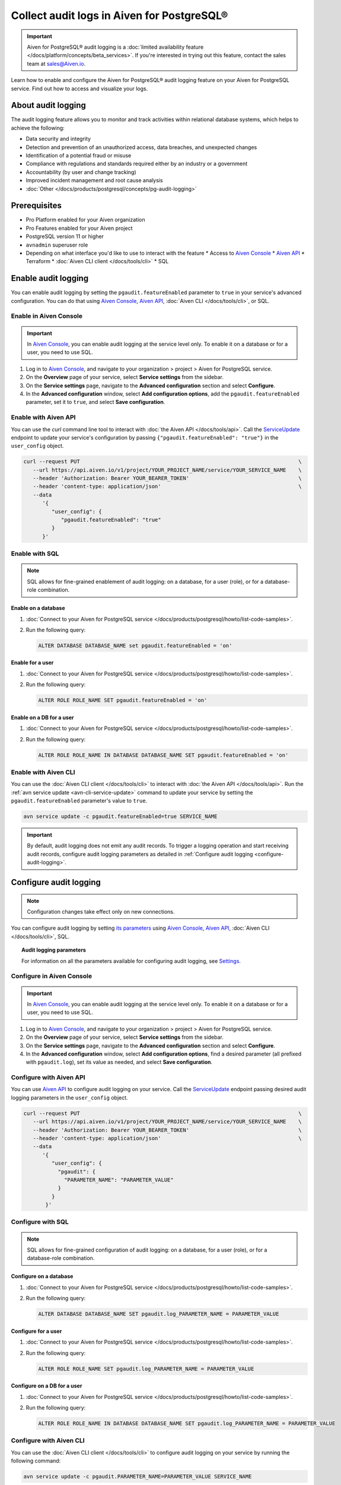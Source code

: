 Collect audit logs in Aiven for PostgreSQL®
===========================================

.. important::

   Aiven for PostgreSQL® audit logging is a :doc:`limited availability feature </docs/platform/concepts/beta_services>`. If you're interested in trying out this feature, contact the sales team at `sales@Aiven.io <mailto:sales@Aiven.io>`_.

Learn how to enable and configure the Aiven for PostgreSQL® audit logging feature on your Aiven for PostgreSQL service. Find out how to access and visualize your logs.

About audit logging
-------------------

The audit logging feature allows you to monitor and track activities within relational database systems, which helps to achieve the following:

* Data security and integrity
* Detection and prevention of an unauthorized access, data breaches, and unexpected changes
* Identification of a potential fraud or misuse
* Compliance with regulations and standards required either by an industry or a government
* Accountability (by user and change tracking)
* Improved incident management and root cause analysis
* :doc:`Other </docs/products/postgresql/concepts/pg-audit-logging>`

.. seealso::

   For more information on the Aiven PostgreSQL® audit logging feature, check out :doc:`Aiven for PostgreSQL® audit logging </docs/products/postgresql/concepts/pg-audit-logging>`.

Prerequisites
-------------

* Pro Platform enabled for your Aiven organization
* Pro Features enabled for your Aiven project
* PostgreSQL version 11 or higher
* ``avnadmin`` superuser role
* Depending on what interface you'd like to use to interact with the feature
  * Access to `Aiven Console <https://console.aiven.io>`_
  * `Aiven API <https://www.postman.com/aiven-apis/workspace/aiven/collection/21112408-1f6306ef-982e-49f8-bdae-4d9fdadbd6cd>`_
  * Terraform
  * :doc:`Aiven CLI client </docs/tools/cli>`
  * SQL

Enable audit logging
--------------------

You can enable audit logging by setting the ``pgaudit.featureEnabled`` parameter to ``true`` in your service's advanced configuration. You can do that using `Aiven Console <https://console.aiven.io>`_, `Aiven API <https://api.aiven.io/doc/>`_, :doc:`Aiven CLI </docs/tools/cli>`, or SQL.

Enable in Aiven Console
~~~~~~~~~~~~~~~~~~~~~~~

.. important::

   In `Aiven Console <https://console.aiven.io/>`_, you can enable audit logging at the service level only. To enable it on a database or for a user, you need to use SQL.

1. Log in to `Aiven Console <https://console.aiven.io>`_, and navigate to your organization > project > Aiven for PostgreSQL service.
2. On the **Overview** page of your service, select **Service settings** from the sidebar.
3. On the **Service settings** page, navigate to the **Advanced configuration** section and select **Configure**.
4. In the **Advanced configuration** window, select **Add configuration options**, add the ``pgaudit.featureEnabled`` parameter, set it to ``true``, and select **Save configuration**.

Enable with Aiven API
~~~~~~~~~~~~~~~~~~~~~

You can use the `curl` command line tool to interact with :doc:`the Aiven API </docs/tools/api>`. Call the `ServiceUpdate <https://api.aiven.io/doc/#tag/Service/operation/ServiceUpdate>`_ endpoint to update your service's configuration by passing ``{"pgaudit.featureEnabled": "true"}`` in the ``user_config`` object.

.. code-block:: bash

   curl --request PUT                                                                      \
      --url https://api.aiven.io/v1/project/YOUR_PROJECT_NAME/service/YOUR_SERVICE_NAME    \
      --header 'Authorization: Bearer YOUR_BEARER_TOKEN'                                   \
      --header 'content-type: application/json'                                            \
      --data
         '{
            "user_config": {
               "pgaudit.featureEnabled": "true"
            }
         }'

Enable with SQL
~~~~~~~~~~~~~~~

.. note::

   SQL allows for fine-grained enablement of audit logging: on a database, for a user (role), or for a database-role combination.

Enable on a database
''''''''''''''''''''

1. :doc:`Connect to your Aiven for PostgreSQL service </docs/products/postgresql/howto/list-code-samples>`.

2. Run the following query:

   .. code-block:: bash

      ALTER DATABASE DATABASE_NAME set pgaudit.featureEnabled = 'on'

Enable for a user
'''''''''''''''''

1. :doc:`Connect to your Aiven for PostgreSQL service </docs/products/postgresql/howto/list-code-samples>`.

2. Run the following query:

   .. code-block:: bash

      ALTER ROLE ROLE_NAME SET pgaudit.featureEnabled = 'on'

Enable on a DB for a user
'''''''''''''''''''''''''

1. :doc:`Connect to your Aiven for PostgreSQL service </docs/products/postgresql/howto/list-code-samples>`.

2. Run the following query:

   .. code-block:: bash

      ALTER ROLE ROLE_NAME IN DATABASE DATABASE_NAME SET pgaudit.featureEnabled = 'on'

Enable with Aiven CLI
~~~~~~~~~~~~~~~~~~~~~

You can use the :doc:`Aiven CLI client </docs/tools/cli>` to interact with :doc:`the Aiven API </docs/tools/api>`. Run the :ref:`avn service update <avn-cli-service-update>` command to update your service by setting the ``pgaudit.featureEnabled`` parameter's value to ``true``.

.. code-block:: bash

   avn service update -c pgaudit.featureEnabled=true SERVICE_NAME

.. important::

   By default, audit logging does not emit any audit records. To trigger a logging operation and start receiving audit records, configure audit logging parameters as detailed in :ref:`Configure audit logging <configure-audit-logging>`.

.. _configure-audit-logging:

Configure audit logging
-----------------------

.. note::

   Configuration changes take effect only on new connections.

You can configure audit logging by setting `its parameters <https://github.com/pgaudit/pgaudit/tree/6afeae52d8e4569235bf6088e983d95ec26f13b7#readme>`_ using `Aiven Console <https://console.aiven.io>`_, `Aiven API <https://api.aiven.io/doc/>`_, :doc:`Aiven CLI </docs/tools/cli>`, SQL.

.. topic:: Audit logging parameters

   For information on all the parameters available for configuring audit logging, see `Settings <https://github.com/pgaudit/pgaudit/tree/6afeae52d8e4569235bf6088e983d95ec26f13b7#settings>`_.

Configure in Aiven Console
~~~~~~~~~~~~~~~~~~~~~~~~~~

.. important::

   In `Aiven Console <https://console.aiven.io/>`_, you can enable audit logging at the service level only. To enable it on a database or for a user, you need to use SQL.

1. Log in to `Aiven Console <https://console.aiven.io>`_, and navigate to your organization > project > Aiven for PostgreSQL service.
2. On the **Overview** page of your service, select **Service settings** from the sidebar.
3. On the **Service settings** page, navigate to the **Advanced configuration** section and select **Configure**.
4. In the **Advanced configuration** window, select **Add configuration options**, find a desired parameter (all prefixed with ``pgaudit.log``), set its value as needed, and select **Save configuration**.

Configure with Aiven API
~~~~~~~~~~~~~~~~~~~~~~~~

You can use `Aiven API <https://api.aiven.io/doc/>`_ to configure audit logging on your service. Call the
`ServiceUpdate <https://api.aiven.io/doc/#tag/Service/operation/ServiceUpdate>`_ endpoint passing desired audit logging parameters in the ``user_config`` object.

.. code-block:: bash

   curl --request PUT                                                                      \
      --url https://api.aiven.io/v1/project/YOUR_PROJECT_NAME/service/YOUR_SERVICE_NAME    \
      --header 'Authorization: Bearer YOUR_BEARER_TOKEN'                                   \
      --header 'content-type: application/json'                                            \
      --data
         '{
            "user_config": {
              "pgaudit": {
                "PARAMETER_NAME": "PARAMETER_VALUE"
              }
            }
          }'

Configure with SQL
~~~~~~~~~~~~~~~~~~

.. note::

   SQL allows for fine-grained configuration of audit logging: on a database, for a user (role), or for a database-role combination.

Configure on a database
'''''''''''''''''''''''

1. :doc:`Connect to your Aiven for PostgreSQL service </docs/products/postgresql/howto/list-code-samples>`.

2. Run the following query:

   .. code-block:: bash

      ALTER DATABASE DATABASE_NAME SET pgaudit.log_PARAMETER_NAME = PARAMETER_VALUE

Configure for a user
''''''''''''''''''''

1. :doc:`Connect to your Aiven for PostgreSQL service </docs/products/postgresql/howto/list-code-samples>`.

2. Run the following query:

   .. code-block:: bash

      ALTER ROLE ROLE_NAME SET pgaudit.log_PARAMETER_NAME = PARAMETER_VALUE

Configure on a DB for a user
''''''''''''''''''''''''''''

1. :doc:`Connect to your Aiven for PostgreSQL service </docs/products/postgresql/howto/list-code-samples>`.

2. Run the following query:

   .. code-block:: bash

      ALTER ROLE ROLE_NAME IN DATABASE DATABASE_NAME SET pgaudit.log_PARAMETER_NAME = PARAMETER_VALUE

Configure with Aiven CLI
~~~~~~~~~~~~~~~~~~~~~~~~

You can use the :doc:`Aiven CLI client </docs/tools/cli>` to configure audit logging on your service by running the following command:

.. code-block:: bash

   avn service update -c pgaudit.PARAMETER_NAME=PARAMETER_VALUE SERVICE_NAME

Use session audit logging
-------------------------

Session audit logging allows recording detailed logs of all SQL statements and commands executed during a database session in the system's backend.

To enable the session audit logging, run the following query:

.. code-block:: bash

   set pgaudit.log = 'write, ddl';

.. seealso::

   For more details on how to set up, configure, and use session audit logging, check out `Session audit logging <https://github.com/pgaudit/pgaudit/tree/6afeae52d8e4569235bf6088e983d95ec26f13b7#session-audit-logging>`_.

Access your logs
----------------

To access audit logs from Aiven for PostgreSQL, you need to create an integration with a service that allows monitoring and analyzing logs. For that purpose, you can seamlessly integrate Aiven for PostgreSQL with an Aiven for OpenSearch® service.

Use the console
~~~~~~~~~~~~~~~

For instructions on how to integrate your service with Aiven for OpenSearch, see :ref:`Enable log integration <enable-log-integration>`.

Use Aiven CLI
~~~~~~~~~~~~~

You can also use :doc:`Aiven CLI </docs/tools/cli>` to create the service integration.

.. code-block:: bash

   avn service integration-create --project $PG_PROJECT \
     -t logs                                            \
     -s $PG_SERVICE_NAME                                \
     -d $OS_SERVICE_NAME

.. topic:: Results

   After the service integration is set up and propagated to the service configuration, the logs are available in Aiven for OpenSearch. Each log record emitted by audit logging is stored in Aiven for OpenSearch as a single message, which cannot be guaranteed for external integrations such as Remote Syslog.

Visualize your logs
-------------------

Since your logs are already available in Aiven for OpenSearch, you can use :doc:`OpenSearch Dashboards </docs/products/opensearch/dashboards>` to visualize them. Check out how to access OpenSearch Dashboards in :ref:`Access OpenSearch Dashboards <access-os-dashboards>`. For instructions on how to start using OpenSearch Dashboards, see :doc:`Getting started </docs/products/opensearch/dashboards/getting-started>`.

To preview your audit logs in OpenSearch Dashboards, use the filtering tool by selecting ``AIVEN_AUDIT_FROM``, setting its value to `pg`, and applying the filter.

.. image:: /images/products/postgresql/pgaudit-logs-in-os-dashboards.png
   :alt: Audit logging logs in OpenSearch Dashboards

.. note::

   If the index pattern in OpenSearch Dashboards had been configured before you enabled the service integration, the audit-specific AIVEN_AUDIT_FROM field is not available for filtering. Refresh the fields list for the index in OpenSearch Dashboards under **Stack Management** → **Index Patterns** → Your index pattern → **Refresh field list**.

.. _disable-pgaudit:

Disable audit logging
---------------------

You can disable  audit logging by setting the ``pgaudit.featureEnabled`` parameter to ``false`` in your service's advanced configuration. You can do that at any time using `Aiven Console <https://console.aiven.io>`_, `Aiven API <https://api.aiven.io/doc/>`_, :doc:`Aiven CLI </docs/tools/cli>`, or SQL.

.. important::

   Audit logging gets disabled automatically if you unsubscribe from Pro Platform or Pro Features.

Disable in Aiven Console
~~~~~~~~~~~~~~~~~~~~~~~~

.. important::

   In `Aiven Console <https://console.aiven.io/>`_, you can disable audit logging at the service level only. To disable it on a database or for a user, you need to use SQL.

1. Log in to `Aiven Console <https://console.aiven.io>`_, and navigate to your organization > project > Aiven for PostgreSQL service.
2. On the **Overview** page of your service, select **Service settings** from the sidebar.
3. On the **Service settings** page, navigate to the **Advanced configuration** section and select **Configure**.
4. In the **Advanced configuration** window, select **Add configuration options**, add the ``pgaudit.featureEnabled`` parameter, set it to ``false``, and select **Save configuration**.

Disable with Aiven API
~~~~~~~~~~~~~~~~~~~~~~

You can use the `curl` command line tool to interact with :doc:`the Aiven API </docs/tools/api>`. Call the `ServiceUpdate <https://api.aiven.io/doc/#tag/Service/operation/ServiceUpdate>`_ endpoint to update your service's configuration by passing ``{"pgaudit.featureEnabled": "false"}`` in the ``user_config`` object.

.. code-block:: bash

   curl --request PUT                                                                      \
      --url https://api.aiven.io/v1/project/YOUR_PROJECT_NAME/service/YOUR_SERVICE_NAME    \
      --header 'Authorization: Bearer YOUR_BEARER_TOKEN'                                   \
      --header 'content-type: application/json'                                            \
      --data
         '{
            "user_config": {
               "pgaudit.featureEnabled": "false"
            }
         }'

Disable with SQL
~~~~~~~~~~~~~~~~

.. note::

   SQL allows you to disable audit logging on a few levels: database, user (role), or database-role combination.

Disable on a database
'''''''''''''''''''''

1. :doc:`Connect to your Aiven for PostgreSQL service </docs/products/postgresql/howto/list-code-samples>`.

2. Run the following query:

   .. code-block:: bash

      ALTER DATABASE DATABASE_NAME set pgaudit.featureEnabled = 'off'

Disable for a user
''''''''''''''''''

1. :doc:`Connect to your Aiven for PostgreSQL service </docs/products/postgresql/howto/list-code-samples>`.

2. Run the following query:

   .. code-block:: bash

      ALTER ROLE ROLE_NAME SET pgaudit.featureEnabled = 'off'

Disable on a DB for a user
''''''''''''''''''''''''''

1. :doc:`Connect to your Aiven for PostgreSQL service </docs/products/postgresql/howto/list-code-samples>`.

2. Run the following query:

   .. code-block:: bash

      ALTER ROLE ROLE_NAME IN DATABASE DATABASE_NAME SET pgaudit.featureEnabled = 'off'

Disable with Aiven CLI
~~~~~~~~~~~~~~~~~~~~~~

You can use the :doc:`Aiven CLI client </docs/tools/cli>` to interact with :doc:`the Aiven API </docs/tools/api>`. Run the :ref:`avn service update <avn-cli-service-update>` command to update your service by setting the ``pgaudit.featureEnabled`` parameter's value to ``false``.

.. code-block:: bash

   avn service update -c pgaudit.featureEnabled=false SERVICE_NAME
